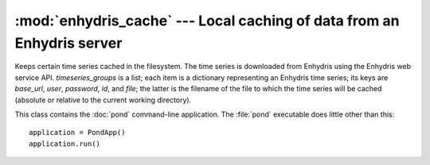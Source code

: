 .. _enhydris_cache:

:mod:`enhydris_cache` --- Local caching of data from an Enhydris server
=======================================================================

.. module:: enhydris_cache
   :synopsis: Local caching of data from an Enhydris server
.. moduleauthor:: Antonis Christofides <anthony@itia.ntua.gr>
.. sectionauthor:: Antonis Christofides <anthony@itia.ntua.gr>

.. class:: TimeseriesCache(timeseries_groups)
  
   Keeps certain time series cached in the filesystem. The time series
   is downloaded from Enhydris using the Enhydris web service API.
   *timeseries_groups* is a list; each item is a dictionary
   representing an Enhydris time series; its keys are *base_url*,
   *user*, *password*, *id*, and *file*; the latter is the filename of
   the file to which the time series will be cached (absolute or
   relative to the current working directory).

   .. method:: update()

      Downloads everything that has not already been downloaded (or all
      the time series if nothing is in the cache).

.. class:: PondApp

   This class contains the :doc:`pond` command-line application. The
   :file:`pond` executable does little other than this::

      application = PondApp()
      application.run()
